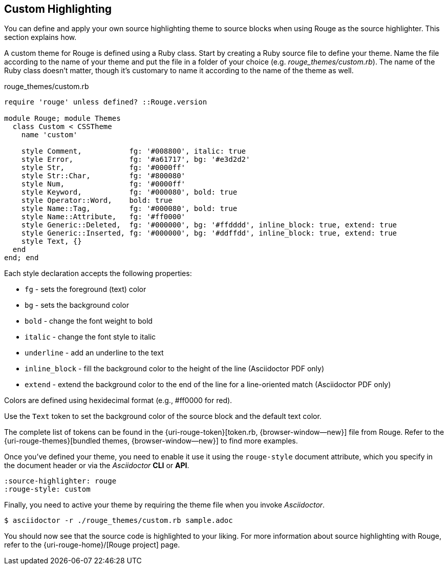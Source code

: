 == Custom Highlighting

You can define and apply your own source highlighting theme to source blocks
when using Rouge as the source highlighter. This section explains how.

A custom theme for Rouge is defined using a Ruby class. Start by creating a
Ruby source file to define your theme. Name the file according to the name of
your theme and put the file in a folder of your choice (e.g.
 [.path]_rouge_themes/custom.rb_). The name of the Ruby class doesn't matter,
though it's customary to name it according to the name of the theme as well.

.rouge_themes/custom.rb
[source,ruby]
----
require 'rouge' unless defined? ::Rouge.version

module Rouge; module Themes
  class Custom < CSSTheme
    name 'custom'

    style Comment,           fg: '#008800', italic: true
    style Error,             fg: '#a61717', bg: '#e3d2d2'
    style Str,               fg: '#0000ff'
    style Str::Char,         fg: '#800080'
    style Num,               fg: '#0000ff'
    style Keyword,           fg: '#000080', bold: true
    style Operator::Word,    bold: true
    style Name::Tag,         fg: '#000080', bold: true
    style Name::Attribute,   fg: '#ff0000'
    style Generic::Deleted,  fg: '#000000', bg: '#ffdddd', inline_block: true, extend: true
    style Generic::Inserted, fg: '#000000', bg: '#ddffdd', inline_block: true, extend: true
    style Text, {}
  end
end; end
----

Each style declaration accepts the following properties:

* `fg` - sets the foreground (text) color
* `bg` - sets the background color
* `bold` - change the font weight to bold
* `italic` - change the font style to italic
* `underline` - add an underline to the text
* `inline_block` - fill the background color to the height of the line (Asciidoctor PDF only)
* `extend` - extend the background color to the end of the line for a line-oriented match (Asciidoctor PDF only)

Colors are defined using hexidecimal format (e.g., #ff0000 for red).

Use the `Text` token to set the background color of the source block and the
default text color.

The complete list of tokens can be found in the {uri-rouge-token}[token.rb, {browser-window--new}]
file from Rouge. Refer to the {uri-rouge-themes}[bundled themes, {browser-window--new}] to
find more examples.

Once you've defined your theme, you need to enable it use it using the
`rouge-style` document attribute, which you specify in the document header
or via the _Asciidoctor_ *CLI* or *API*.

[source,asciidoc]
----
:source-highlighter: rouge
:rouge-style: custom
----

Finally, you need to active your theme by requiring the theme file when you
invoke _Asciidoctor_.

 $ asciidoctor -r ./rouge_themes/custom.rb sample.adoc

You should now see that the source code is highlighted to your liking. For more
information about source highlighting with Rouge, refer to the
{uri-rouge-home}/[Rouge project] page.
